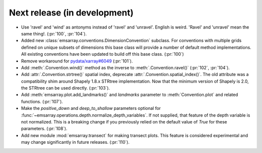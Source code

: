 =============================
Next release (in development)
=============================

* Use 'ravel' and 'wind' as antonyms instead of 'ravel' and 'unravel'.
  English is weird. 'Ravel' and 'unravel' mean the same thing!.
  (:pr:`100`, :pr:`104`).
* Added new :class:`emsarray.conventions.DimensionConvention` subclass.
  For conventions with multiple grids defined on unique subsets of dimensions
  this base class will provide a number of default method implementations.
  All existing conventions have been updated to build off this base class.
  (:pr:`100`)
* Remove workaround for `pydata/xarray#6049 <https://github.com/pydata/xarray/pull/6049>`_ (:pr:`101`).
* Add :meth:`.Convention.wind()` method as the inverse to :meth:`.Convention.ravel()`
  (:pr:`102`, :pr:`104`).
* Add :attr:`.Convention.strtree()` spatial index,
  deprecate :attr:`.Convention.spatial_index()`.
  The old attribute was a compatibility shim around Shapely 1.8.x STRtree implementation.
  Now that the minimum version of Shapely is 2.0, the STRtree can be used directly.
  (:pr:`103`).
* Add :meth:`emsarray.plot.add_landmarks()`
  and `landmarks` parameter to :meth:`Convention.plot` and related functions.
  (:pr:`107`).
* Make the `positive_down` and `deep_to_shallow` parameters optional
  for :func:`~emsarray.operations.depth.normalize_depth_variables`.
  If not supplied, that feature of the depth variable is not normalized.
  This is a breaking change if you previously relied
  on the default value of `True` for these parameters.
  (:pr:`108`).
* Add new module :mod:`emsarray.transect` for making transect plots.
  This feature is considered experimental
  and may change significantly in future releases.
  (:pr:`110`).
